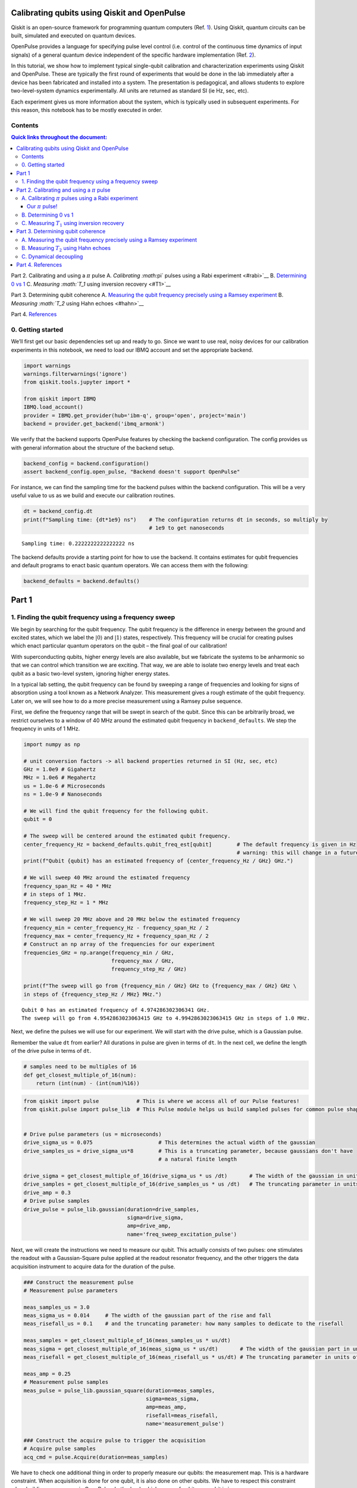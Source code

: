 Calibrating qubits using Qiskit and OpenPulse
=============================================

Qiskit is an open-source framework for programming quantum computers
(Ref. `1 <#refs>`__). Using Qiskit, quantum circuits can be built,
simulated and executed on quantum devices.

OpenPulse provides a language for specifying pulse level control
(i.e. control of the continuous time dynamics of input signals) of a
general quantum device independent of the specific hardware
implementation (Ref. `2 <#refs>`__).

In this tutorial, we show how to implement typical single-qubit
calibration and characterization experiments using Qiskit and OpenPulse.
These are typically the first round of experiments that would be done in
the lab immediately after a device has been fabricated and installed
into a system. The presentation is pedagogical, and allows students to
explore two-level-system dynamics experimentally. All units are returned
as standard SI (ie Hz, sec, etc).

Each experiment gives us more information about the system, which is
typically used in subsequent experiments. For this reason, this notebook
has to be mostly executed in order.

Contents
--------

.. contents:: Quick links throughout the document:


Part 2. Calibrating and using a :math:`\pi` pulse A. `Calibrating
:math:`\pi` pulses using a Rabi experiment <#rabi>`__ B. `Determining 0
vs 1 <#zerovone>`__ C. `Measuring :math:`T_1` using inversion
recovery <#T1>`__

Part 3. Determining qubit coherence A. `Measuring the qubit frequency
precisely using a Ramsey experiment <#ramsey>`__ B. `Measuring
:math:`T_2` using Hahn echoes <#hahn>`__

Part 4. `References <#refs>`__

0. Getting started 
-------------------

We’ll first get our basic dependencies set up and ready to go. Since we
want to use real, noisy devices for our calibration experiments in this
notebook, we need to load our IBMQ account and set the appropriate
backend.

.. code:: ipython3

    import warnings
    warnings.filterwarnings('ignore')
    from qiskit.tools.jupyter import *
    
    from qiskit import IBMQ
    IBMQ.load_account()
    provider = IBMQ.get_provider(hub='ibm-q', group='open', project='main')
    backend = provider.get_backend('ibmq_armonk')

We verify that the backend supports OpenPulse features by checking the
backend configuration. The config provides us with general information
about the structure of the backend setup.

.. code:: ipython3

    backend_config = backend.configuration()
    assert backend_config.open_pulse, "Backend doesn't support OpenPulse"

For instance, we can find the sampling time for the backend pulses
within the backend configuration. This will be a very useful value to us
as we build and execute our calibration routines.

.. code:: ipython3

    dt = backend_config.dt
    print(f"Sampling time: {dt*1e9} ns")    # The configuration returns dt in seconds, so multiply by
                                            # 1e9 to get nanoseconds


.. parsed-literal::

    Sampling time: 0.2222222222222222 ns


The backend defaults provide a starting point for how to use the
backend. It contains estimates for qubit frequencies and default
programs to enact basic quantum operators. We can access them with the
following:

.. code:: ipython3

    backend_defaults = backend.defaults()

Part 1
======

1. Finding the qubit frequency using a frequency sweep 
-------------------------------------------------------

We begin by searching for the qubit frequency. The qubit frequency is
the difference in energy between the ground and excited states, which we
label the :math:`\vert0\rangle` and :math:`\vert1\rangle` states,
respectively. This frequency will be crucial for creating pulses which
enact particular quantum operators on the qubit – the final goal of our
calibration!

With superconducting qubits, higher energy levels are also available,
but we fabricate the systems to be anharmonic so that we can control
which transition we are exciting. That way, we are able to isolate two
energy levels and treat each qubit as a basic two-level system, ignoring
higher energy states.

In a typical lab setting, the qubit frequency can be found by sweeping a
range of frequencies and looking for signs of absorption using a tool
known as a Network Analyzer. This measurement gives a rough estimate of
the qubit frequency. Later on, we will see how to do a more precise
measurement using a Ramsey pulse sequence.

First, we define the frequency range that will be swept in search of the
qubit. Since this can be arbitrarily broad, we restrict ourselves to a
window of 40 MHz around the estimated qubit frequency in
``backend_defaults``. We step the frequency in units of 1 MHz.

.. code:: ipython3

    import numpy as np
    
    # unit conversion factors -> all backend properties returned in SI (Hz, sec, etc)
    GHz = 1.0e9 # Gigahertz
    MHz = 1.0e6 # Megahertz
    us = 1.0e-6 # Microseconds
    ns = 1.0e-9 # Nanoseconds
    
    # We will find the qubit frequency for the following qubit.
    qubit = 0
    
    # The sweep will be centered around the estimated qubit frequency.
    center_frequency_Hz = backend_defaults.qubit_freq_est[qubit]        # The default frequency is given in Hz
                                                                        # warning: this will change in a future release
    print(f"Qubit {qubit} has an estimated frequency of {center_frequency_Hz / GHz} GHz.")
    
    # We will sweep 40 MHz around the estimated frequency
    frequency_span_Hz = 40 * MHz
    # in steps of 1 MHz.
    frequency_step_Hz = 1 * MHz
    
    # We will sweep 20 MHz above and 20 MHz below the estimated frequency
    frequency_min = center_frequency_Hz - frequency_span_Hz / 2
    frequency_max = center_frequency_Hz + frequency_span_Hz / 2
    # Construct an np array of the frequencies for our experiment
    frequencies_GHz = np.arange(frequency_min / GHz, 
                                frequency_max / GHz, 
                                frequency_step_Hz / GHz)
    
    print(f"The sweep will go from {frequency_min / GHz} GHz to {frequency_max / GHz} GHz \
    in steps of {frequency_step_Hz / MHz} MHz.")


.. parsed-literal::

    Qubit 0 has an estimated frequency of 4.974286302306341 GHz.
    The sweep will go from 4.9542863023063415 GHz to 4.9942863023063415 GHz in steps of 1.0 MHz.


Next, we define the pulses we will use for our experiment. We will start
with the drive pulse, which is a Gaussian pulse.

Remember the value ``dt`` from earlier? All durations in pulse are given
in terms of ``dt``. In the next cell, we define the length of the drive
pulse in terms of ``dt``.

.. code:: ipython3

    # samples need to be multiples of 16
    def get_closest_multiple_of_16(num):
        return (int(num) - (int(num)%16))

.. code:: ipython3

    from qiskit import pulse            # This is where we access all of our Pulse features!
    from qiskit.pulse import pulse_lib  # This Pulse module helps us build sampled pulses for common pulse shapes
    
    
    # Drive pulse parameters (us = microseconds)
    drive_sigma_us = 0.075                     # This determines the actual width of the gaussian
    drive_samples_us = drive_sigma_us*8        # This is a truncating parameter, because gaussians don't have 
                                               # a natural finite length
    
    drive_sigma = get_closest_multiple_of_16(drive_sigma_us * us /dt)       # The width of the gaussian in units of dt
    drive_samples = get_closest_multiple_of_16(drive_samples_us * us /dt)   # The truncating parameter in units of dt
    drive_amp = 0.3
    # Drive pulse samples
    drive_pulse = pulse_lib.gaussian(duration=drive_samples,
                                     sigma=drive_sigma,
                                     amp=drive_amp,
                                     name='freq_sweep_excitation_pulse')

Next, we will create the instructions we need to measure our qubit. This
actually consists of two pulses: one stimulates the readout with a
Gaussian-Square pulse applied at the readout resonator frequency, and
the other triggers the data acquisition instrument to acquire data for
the duration of the pulse.

.. code:: ipython3

    ### Construct the measurement pulse
    # Measurement pulse parameters
    
    meas_samples_us = 3.0
    meas_sigma_us = 0.014     # The width of the gaussian part of the rise and fall
    meas_risefall_us = 0.1    # and the truncating parameter: how many samples to dedicate to the risefall
    
    meas_samples = get_closest_multiple_of_16(meas_samples_us * us/dt)
    meas_sigma = get_closest_multiple_of_16(meas_sigma_us * us/dt)       # The width of the gaussian part in units of dt
    meas_risefall = get_closest_multiple_of_16(meas_risefall_us * us/dt) # The truncating parameter in units of dt
    
    meas_amp = 0.25
    # Measurement pulse samples
    meas_pulse = pulse_lib.gaussian_square(duration=meas_samples,
                                           sigma=meas_sigma,
                                           amp=meas_amp,
                                           risefall=meas_risefall,
                                           name='measurement_pulse')
    
    ### Construct the acquire pulse to trigger the acquisition
    # Acquire pulse samples
    acq_cmd = pulse.Acquire(duration=meas_samples)

We have to check one additional thing in order to properly measure our
qubits: the measurement map. This is a hardware constraint. When
acquisition is done for one qubit, it is also done on other qubits. We
have to respect this constraint when building our program in OpenPulse.
Let’s check which group of qubits our qubit is in:

.. code:: ipython3

    # Find out which group of qubits need to be acquired with this qubit
    meas_map_idx = None
    for i, measure_group in enumerate(backend_config.meas_map):
        if qubit in measure_group:
            meas_map_idx = i
            break
    assert meas_map_idx is not None, f"Couldn't find qubit {qubit} in the meas_map!"

Lastly, we specify the channels on which we will apply our pulses.
Drive, measure, and acquire channels are indexed by qubit index.

.. code:: ipython3

    ### Collect the necessary channels
    drive_chan = pulse.DriveChannel(qubit)
    meas_chan = pulse.MeasureChannel(qubit)
    acq_chan = pulse.AcquireChannel(qubit)

Now that the pulse parameters have been defined, and we have created the
pulse shapes for our experiments, we can proceed to creating the pulse
schedules.

At each frequency, we will send a drive pulse of that frequency to the
qubit and measure immediately after the pulse. The pulse envelopes are
independent of frequency, so we will build a reusable ``schedule``, and
we will specify the drive pulse frequency with a frequency configuration
array.

.. code:: ipython3

    # Create the base schedule
    # Start with drive pulse acting on the drive channel
    schedule = pulse.Schedule(name='Frequency sweep')
    schedule += drive_pulse(drive_chan)
    
    # In a new schedule, which we will use again later, add a measurement stimulus on the
    # measure channel pulse to trigger readout
    measure_schedule = meas_pulse(meas_chan)
    # Trigger data acquisition, and store measured values into respective memory slots
    measure_schedule += acq_cmd([pulse.AcquireChannel(i) for i in backend_config.meas_map[meas_map_idx]],
                                [pulse.MemorySlot(i) for i in backend_config.meas_map[meas_map_idx]])
    # The left shift `<<` is special syntax meaning to shift the start time of the schedule by some duration
    schedule += measure_schedule << schedule.duration
    
    # Create the frequency settings for the sweep (MUST BE IN HZ)
    frequencies_Hz = frequencies_GHz*GHz
    schedule_frequencies = [{drive_chan: freq} for freq in frequencies_Hz]

As a sanity check, it’s always a good idea to look at the pulse
schedule. This is done using ``schedule.draw()`` as shown below.

.. code:: ipython3

    schedule.draw(channels_to_plot=[drive_chan, meas_chan], label=True, scaling=1.0)




.. image:: calibrating-qubits-openpulse_files/calibrating-qubits-openpulse_26_0.png



We assemble the ``schedules`` and ``schedule_frequencies`` above into a
program object, called a Qobj, that can be sent to the quantum device.
We request that each schedule (each point in our frequency sweep) is
repeated ``num_shots_per_frequency`` times in order to get a good
estimate of the qubit response.

We also specify measurement settings. ``meas_level=0`` returns raw data
(an array of complex values per shot), ``meas_level=1`` returns kerneled
data (one complex value per shot), and ``meas_level=2`` returns
classified data (a 0 or 1 bit per shot). We choose ``meas_level=1`` to
replicate what we would be working with if we were in the lab, and
hadn’t yet calibrated the discriminator to classify 0s and 1s. We ask
for the ``'avg'`` of the results, rather than each shot individually.

.. code:: ipython3

    from qiskit import assemble
    
    num_shots_per_frequency = 1024
    frequency_sweep_program = assemble(schedule,
                                       backend=backend, 
                                       meas_level=1,
                                       meas_return='avg',
                                       shots=num_shots_per_frequency,
                                       schedule_los=schedule_frequencies)

Finally, we can run the assembled program on the backend using:

.. code:: ipython3

    job = backend.run(frequency_sweep_program)

It is always a good idea to print the ``job_id`` for later retrieval,
and to monitor the job status by using ``job_monitor()``

.. code:: ipython3

    # print(job.job_id())
    from qiskit.tools.monitor import job_monitor
    job_monitor(job)


.. parsed-literal::

    Job Status: job has successfully run


Once the job is run, the results can be retrieved using:

.. code:: ipython3

    frequency_sweep_results = job.result(timeout=120) # timeout parameter set to 120 seconds

We will extract the results and plot them using ``matplotlib``:

.. code:: ipython3

    %matplotlib inline
    import matplotlib.pyplot as plt
    
    sweep_values = []
    for i in range(len(frequency_sweep_results.results)):
        # Get the results from the ith experiment
        res = frequency_sweep_results.get_memory(i)
        # Get the results for `qubit` from this experiment
        sweep_values.append(res[qubit])
    
    plt.scatter(frequencies_GHz, sweep_values, color='black') # plot real part of sweep values
    plt.xlim([min(frequencies_GHz), max(frequencies_GHz)])
    plt.xlabel("Frequency [GHz]")
    plt.ylabel("Measured signal [a.u.]")
    plt.show()



.. image:: calibrating-qubits-openpulse_files/calibrating-qubits-openpulse_36_0.png


As you can see above, the peak near the center corresponds to the
location of the qubit frequency. The signal shows power-broadening,
which is a signature that we are able to drive the qubit off-resonance
as we get close to the center frequency. To get the value of the peak
frequency, we will fit the values to a resonance response curve, which
is typically a Lorentzian shape.

.. code:: ipython3

    from scipy.optimize import curve_fit
    
    def fit_function(x_values, y_values, function, init_params):
        fitparams, conv = curve_fit(function, x_values, y_values, init_params)
        y_fit = function(x_values, *fitparams)
        
        return fitparams, y_fit

.. code:: ipython3

    fit_params, y_fit = fit_function(frequencies_GHz,
                                     sweep_values, 
                                     lambda x, A, q_freq, B, C: (A / np.pi) * (B / ((x - q_freq)**2 + B**2)) + C,
                                     [-2e10, 4.975, 1, 3e10] # initial parameters for curve_fit
                                    )

.. code:: ipython3

    plt.scatter(frequencies_GHz, sweep_values, color='black')
    plt.plot(frequencies_GHz, y_fit, color='red')
    plt.xlim([min(frequencies_GHz), max(frequencies_GHz)])
    
    plt.xlabel("Frequency [GHz]")
    plt.ylabel("Measured Signal [a.u.]")
    plt.show()



.. image:: calibrating-qubits-openpulse_files/calibrating-qubits-openpulse_40_0.png


.. code:: ipython3

    A, rough_qubit_frequency, B, C = fit_params
    rough_qubit_frequency = rough_qubit_frequency*GHz # make sure qubit freq is in Hz
    print(f"We've updated our qubit frequency estimate from "
          f"{round(backend_defaults.qubit_freq_est[qubit] / GHz, 5)} GHz to {round(rough_qubit_frequency/GHz, 5)} GHz.")


.. parsed-literal::

    We've updated our qubit frequency estimate from 4.97429 GHz to 4.97432 GHz.


Part 2. Calibrating and using a :math:`\pi` pulse
=================================================

A. Calibrating :math:`\pi` pulses using a Rabi experiment 
----------------------------------------------------------

Once we know the frequency of our qubit, the next step is to determine
the strength of a :math:`\pi` pulse. Strictly speaking of the qubit as a
two-level system, a :math:`\pi` pulse is one that takes the qubit from
:math:`\vert0\rangle` to :math:`\vert1\rangle`, and vice versa. This is
also called the :math:`X` or :math:`X180` gate, or bit-flip operator. We
already know the microwave frequency needed to drive this transition
from the previous frequency sweep experiment, and we now seek the
amplitude needed to achieve a :math:`\pi` rotation from
:math:`\vert0\rangle` to :math:`\vert1\rangle`. The desired rotation is
shown on the Bloch sphere in the figure below – you can see that the
:math:`\pi` pulse gets its name from the angle it sweeps over on a Bloch
sphere.

.. figure:: https://github.com/aasfaw/qiskit-intros/blob/master/zero_to_one_X180.png?raw=true
   :alt: bloch1


We will change the drive amplitude in small increments and measuring the
state of the qubit each time. We expect to see oscillations which are
commonly named Rabi oscillations, as the qubit goes from
:math:`\vert0\rangle` to :math:`\vert1\rangle` and back.

.. code:: ipython3

    # This experiment uses these values from the previous experiment:
        # `qubit`,
        # `measure_schedule`, and
        # `rough_qubit_frequency`.
    
    # Rabi experiment parameters
    num_rabi_points = 50
    
    # Drive amplitude values to iterate over: 50 amplitudes evenly spaced from 0 to 0.75
    drive_amp_min = 0
    drive_amp_max = 0.75
    drive_amps = np.linspace(drive_amp_min, drive_amp_max, num_rabi_points)

.. code:: ipython3

    # Build the Rabi experiments:
    #    A drive pulse at the qubit frequency, followed by a measurement,
    #    where we vary the drive amplitude each time.
    rabi_schedules = []
    for drive_amp in drive_amps:
        rabi_pulse = pulse_lib.gaussian(duration=drive_samples, amp=drive_amp, 
                                        sigma=drive_sigma, name=f"Rabi drive amplitude = {drive_amp}")
        this_schedule = pulse.Schedule(name=f"Rabi drive amplitude = {drive_amp}")
        this_schedule += rabi_pulse(drive_chan)
        # Reuse the measure_schedule from the frequency sweep experiment
        this_schedule += measure_schedule << this_schedule.duration
        rabi_schedules.append(this_schedule)

The schedule will look essentially the same as the frequency sweep
experiment. The only difference is that we are running a set of
experiments which vary the amplitude of the drive pulse, rather than its
modulation frequency.

.. code:: ipython3

    rabi_schedules[-1].draw(channels_to_plot=[drive_chan, meas_chan], label=True, scaling=1.0)




.. image:: calibrating-qubits-openpulse_files/calibrating-qubits-openpulse_48_0.png



.. code:: ipython3

    # Assemble the schedules into a Qobj
    num_shots_per_point = 1024
    
    rabi_experiment_program = assemble(rabi_schedules,
                                       backend=backend,
                                       meas_level=1,
                                       meas_return='avg',
                                       shots=num_shots_per_point,
                                       schedule_los=[{drive_chan: rough_qubit_frequency}]
                                                    * num_rabi_points)

.. code:: ipython3

    # print(job.job_id())
    job = backend.run(rabi_experiment_program)
    job_monitor(job)


.. parsed-literal::

    Job Status: job has successfully run


.. code:: ipython3

    rabi_results = job.result(timeout=120)

Now that we have our results, we will extract them and fit them to a
sinusoidal curve. For the range of drive amplitudes we selected, we
expect that we will rotate the qubit several times completely around the
Bloch sphere, starting from :math:`|0\rangle`. The amplitude of this
sinusoid tells us the fraction of the shots at that Rabi drive amplitude
which yielded the :math:`|1\rangle` state. We want to find the drive
amplitude needed for the signal to oscillate from a maximum (all
:math:`|0\rangle` state) to a minimum (all :math:`|1\rangle` state) –
this gives the calibrated amplitude that enacts a :math:`\pi` pulse.

.. code:: ipython3

    # center data around 0
    def baseline_remove(values):
        return np.array(values) - np.mean(values)

.. code:: ipython3

    rabi_values = []
    for i in range(num_rabi_points):
        # Get the results for `qubit` from the ith experiment
        rabi_values.append(rabi_results.get_memory(i)[qubit])
    
    rabi_values = np.real(baseline_remove(rabi_values))
    
    plt.xlabel("Drive amp [a.u.]")
    plt.ylabel("Measured signal [a.u.]")
    plt.scatter(drive_amps, rabi_values, color='black') # plot real part of Rabi values
    plt.show()



.. image:: calibrating-qubits-openpulse_files/calibrating-qubits-openpulse_54_0.png


.. code:: ipython3

    fit_params, y_fit = fit_function(drive_amps,
                                     rabi_values, 
                                     lambda x, A, B, drive_period, phi: (A*np.cos(2*np.pi*x/drive_period - phi) + B),
                                     [1.5e10, 0.1e10, 0.5, 0])
    
    plt.scatter(drive_amps, rabi_values, color='black')
    plt.plot(drive_amps, y_fit, color='red')
    
    drive_period = fit_params[2] # get period of rabi oscillation
    
    plt.axvline(drive_period/2, color='red', linestyle='--')
    plt.axvline(drive_period, color='red', linestyle='--')
    plt.annotate("", xy=(drive_period, 0), xytext=(drive_period/2,0), arrowprops=dict(arrowstyle="<->", color='red'))
    plt.annotate("$\pi$", xy=(drive_period/2-0.03, 0.1e10), color='red')
    
    plt.xlabel("Drive amp [a.u.]", fontsize=15)
    plt.ylabel("Measured signal [a.u.]", fontsize=15)
    plt.show()



.. image:: calibrating-qubits-openpulse_files/calibrating-qubits-openpulse_55_0.png


.. code:: ipython3

    pi_amp = abs(drive_period / 2)
    print(f"Pi Amplitude = {pi_amp}")


.. parsed-literal::

    Pi Amplitude = 0.2463992641781328


Our :math:`\pi` pulse!
~~~~~~~~~~~~~~~~~~~~~~

Let’s define our pulse, with the amplitude we just found, so we can use
it in later experiments.

.. code:: ipython3

    pi_pulse = pulse_lib.gaussian(duration=drive_samples,
                                  amp=pi_amp, 
                                  sigma=drive_sigma,
                                  name='pi_pulse')

B. Determining 0 vs 1 
----------------------

Once our :math:`\pi` pulses have been calibrated, we can now create the
state :math:`\vert1\rangle` with good probability. We can use this to
find out what the states :math:`\vert0\rangle` and :math:`\vert1\rangle`
look like in our measurements, by repeatedly preparing them and plotting
the measured signal. This is what we use to build a discriminator, which
is simply a function which takes a measured and kerneled complex value
(``meas_level=1``) and classifies it as a 0 or a 1 (``meas_level=2``).

.. code:: ipython3

    # Create two schedules
    
    # Ground state schedule
    gnd_schedule = pulse.Schedule(name="ground state")
    gnd_schedule += measure_schedule
    
    # Excited state schedule
    exc_schedule = pulse.Schedule(name="excited state")
    exc_schedule += pi_pulse(drive_chan)  # We found this in Part 2A above
    exc_schedule += measure_schedule << exc_schedule.duration

.. code:: ipython3

    gnd_schedule.draw(channels_to_plot=[drive_chan, meas_chan], label=True, scaling=1.0)




.. image:: calibrating-qubits-openpulse_files/calibrating-qubits-openpulse_62_0.png



.. code:: ipython3

    exc_schedule.draw(channels_to_plot=[drive_chan, meas_chan], label=True, scaling=1.0)




.. image:: calibrating-qubits-openpulse_files/calibrating-qubits-openpulse_63_0.png



We assemble the ground and excited state preparation schedules into one
Qobj. Each of these will run ``num_shots`` times. We choose
``meas_level=1`` this time, because we do not want the results already
classified for us as :math:`|0\rangle` or :math:`|1\rangle`. Instead, we
want kerneled data: raw acquired data that has gone through a kernel
function to yield a single complex value for each shot. (You can think
of a kernel as a dot product applied to the raw measurement data.) We
pass the same frequency for both schedules, although it is only used by
the ``exc_schedule``.

.. code:: ipython3

    # Execution settings
    num_shots = 1024
    
    gnd_exc_program = assemble([gnd_schedule, exc_schedule],
                               backend=backend,
                               meas_level=1,
                               meas_return='single',
                               shots=num_shots,
                               schedule_los=[{drive_chan: rough_qubit_frequency}] * 2)

.. code:: ipython3

    # print(job.job_id())
    job = backend.run(gnd_exc_program)
    job_monitor(job)


.. parsed-literal::

    Job Status: job has successfully run


.. code:: ipython3

    gnd_exc_results = job.result(timeout=120)

Now that we have the results, we can visualize the two populations which
we have prepared on a simple scatter plot, showing results from the
ground state program in blue and results from the excited state
preparation program in red.

.. code:: ipython3

    gnd_results = gnd_exc_results.get_memory(0)[:, qubit]
    exc_results = gnd_exc_results.get_memory(1)[:, qubit]
    
    plt.figure(figsize=[4,4])
    # Plot all the results
    # All results from the gnd_schedule are plotted in blue
    plt.scatter(np.real(gnd_results), np.imag(gnd_results), 
                    s=5, cmap='viridis', c='blue', alpha=0.5, label='state_0')
    # All results from the exc_schedule are plotted in red
    plt.scatter(np.real(exc_results), np.imag(exc_results), 
                    s=5, cmap='viridis', c='red', alpha=0.5, label='state_1')
    
    # Plot a large dot for the average result of the 0 and 1 states.
    mean_gnd = np.mean(gnd_results) # takes mean of both real and imaginary parts
    mean_exc = np.mean(exc_results)
    plt.scatter(np.real(mean_gnd), np.imag(mean_gnd), 
                s=200, cmap='viridis', c='black',alpha=1.0, label='state_0_mean')
    plt.scatter(np.real(mean_exc), np.imag(mean_exc), 
                s=200, cmap='viridis', c='black',alpha=1.0, label='state_1_mean')
    
    plt.ylabel('I [a.u.]', fontsize=15)
    plt.xlabel('Q [a.u.]', fontsize=15)
    plt.title("0-1 discrimination", fontsize=15)
    
    plt.show()



.. image:: calibrating-qubits-openpulse_files/calibrating-qubits-openpulse_69_0.png


We can clearly see that the two populations of :math:`|0\rangle` and
:math:`|1\rangle` form their own clusters. Kerneled measurement results
(from ``meas_level=1``) are classified (into ``meas_level=2``) by
applying a discriminator which optimally separates these two clusters.
Optimal separation is simply a line in the IQ plane, equidistant from
the average results we plotted above in the large dot, and normal to the
line connecting the two dots.

We can set up a quick classifier function by returning 0 if a given
point is closer to the mean of the ground state results, and returning 1
if the point is closer to the average excited state results.

.. code:: ipython3

    import math
    
    def classify(point: complex):
        """Classify the given state as |0> or |1>."""
        def distance(a, b):
            return math.sqrt((np.real(a) - np.real(b))**2 + (np.imag(a) - np.imag(b))**2)
        return int(distance(point, mean_exc) < distance(point, mean_gnd))

C. Measuring :math:`T_1` using inversion recovery 
--------------------------------------------------

The :math:`T_1` time of a qubit is the time it takes for a qubit to
decay from the excited state to the ground state. It is important
because it limits the duration of meaningful programs we can run on the
quantum computer.

Measuring :math:`T_1` is similar to our previous experiments, and uses
the :math:`\pi` pulse we’ve calibrated. We again apply a single drive
pulse, our :math:`\pi` pulse, then apply a measure pulse. However, this
time we do not apply the measurement immediately. We insert a delay, and
vary that delay between experiments. When we plot the measured signal
against delay time, we will see a signal that decays exponentially as
the qubit relaxes in energy. The decay time is the :math:`T_1`, or
relaxation time, of the qubit!

.. code:: ipython3

    # T1 experiment parameters
    time_max_us = 450
    time_step_us = 6
    times_us = np.arange(1, time_max_us, time_step_us)
    # Convert to units of dt
    delay_times_dt = times_us * us / dt
    # We will use the same `pi_pulse` and qubit frequency that we calibrated and used before

.. code:: ipython3

    # Create schedules for the experiment 
    t1_schedules = []
    for delay in delay_times_dt:
        this_schedule = pulse.Schedule(name=f"T1 delay = {delay * dt/us} us")
        this_schedule += pi_pulse(drive_chan)
        this_schedule |= measure_schedule << int(delay)
        t1_schedules.append(this_schedule)

We can check out our :math:`T_1` schedule, too. To really get a sense of
this experiment, try looking at a couple of the schedules by running the
next cell multiple times, with different values of ``sched_idx``. You
will see the measurement pulse start later as you increase
``sched_idx``.

.. code:: ipython3

    sched_idx = 0
    t1_schedules[sched_idx].draw(channels_to_plot=[drive_chan, meas_chan], label=True, scaling=1.0)




.. image:: calibrating-qubits-openpulse_files/calibrating-qubits-openpulse_76_0.png



.. code:: ipython3

    # Execution settings
    num_shots = 256
    
    t1_experiment = assemble(t1_schedules,
                             backend=backend, 
                             meas_level=1,
                             meas_return='avg',
                             shots=num_shots,
                             schedule_los=[{drive_chan: rough_qubit_frequency}] * len(t1_schedules))

.. code:: ipython3

    job = backend.run(t1_experiment)
    # print(job.job_id())
    job_monitor(job)


.. parsed-literal::

    Job Status: job has successfully run


.. code:: ipython3

    t1_results = job.result(timeout=120)

.. code:: ipython3

    t1_values = []
    for i in range(len(times_us)):
        t1_values.append(t1_results.get_memory(i)[qubit])
    
    plt.scatter(times_us, t1_values, color='black') 
    plt.title("$T_1$ Experiment", fontsize=15)
    plt.xlabel('Delay before measurement [$\mu$s]', fontsize=15)
    plt.ylabel('Signal [a.u.]', fontsize=15)
    plt.show()



.. image:: calibrating-qubits-openpulse_files/calibrating-qubits-openpulse_80_0.png


We can then fit the data to a decaying exponential, giving us T1!

.. code:: ipython3

    # Fit the data
    fit_params, y_fit = fit_function(times_us, t1_values, 
                lambda x, A, C, T1: (A * np.exp(-x / T1) + C),
                [-3e10, 3e10, 100]
                )
    
    _, _, T1 = fit_params
    
    plt.scatter(times_us, t1_values, color='black')
    plt.plot(times_us, y_fit, color='red', label=f"T1 = {T1:.2f} us")
    plt.xlim(0, np.max(times_us))
    plt.title("$T_1$ Experiment", fontsize=15)
    plt.xlabel('Delay before measurement [$\mu$s]', fontsize=15)
    plt.ylabel('Signal [a.u.]', fontsize=15)
    plt.legend()
    plt.show()



.. image:: calibrating-qubits-openpulse_files/calibrating-qubits-openpulse_82_0.png


Part 3. Determining qubit coherence
===================================

A. Measuring the qubit frequency precisely using a Ramsey experiment 
---------------------------------------------------------------------

Now, we determine the qubit frequency to better precision. This is done
using a Ramsey pulse sequence. In this pulse sequence, we first apply a
:math:`\pi/2` (“pi over two”) pulse, wait some time :math:`\Delta t`,
and then apply another :math:`\pi/2` pulse. Since we are measuring the
signal from the qubit at the same frequency as the pulses, we should
observe oscillations at the difference in frequency between the applied
pulses and the qubit.

.. figure:: https://github.com/aasfaw/qiskit-intros/blob/master/dephasing.png?raw=true
   :alt: bloch2


.. code:: ipython3

    # Ramsey experiment parameters
    time_max_us = 1.8
    time_step_us = 0.025
    times_us = np.arange(0.1, time_max_us, time_step_us)
    # Convert to units of dt
    delay_times_dt = times_us * us / dt
    
    # Drive parameters
    # The drive amplitude for pi/2 is simply half the amplitude of the pi pulse
    drive_amp = pi_amp / 2
    # x_90 is a concise way to say pi_over_2; i.e., an X rotation of 90 degrees
    x90_pulse = pulse_lib.gaussian(duration=drive_samples,
                                   amp=drive_amp, 
                                   sigma=drive_sigma,
                                   name='x90_pulse')

.. code:: ipython3

    # create schedules for Ramsey experiment 
    ramsey_schedules = []
    
    for delay in delay_times_dt:
        this_schedule = pulse.Schedule(name=f"Ramsey delay = {delay * dt / us} us")
        this_schedule |= x90_pulse(drive_chan)
        this_schedule |= x90_pulse(drive_chan) << int(this_schedule.duration + delay)
        this_schedule |= measure_schedule << int(this_schedule.duration)
    
        ramsey_schedules.append(this_schedule)

Just like for :math:`T_1` schedules, it will be illuminating to execute
the next cell multiple times to inspect a few of the schedules we’ve
made. As you look at increasing indices of ``ramsey_schedules``, the
delay between the two :math:`\pi/2` pulses will increase.

.. code:: ipython3

    ramsey_schedules[0].draw(channels_to_plot=[drive_chan, meas_chan], label=True, scaling=1.0)




.. image:: calibrating-qubits-openpulse_files/calibrating-qubits-openpulse_88_0.png



Here, we will apply a commonly used experimental trick. We will drive
the pulses off-resonance by a known amount, which we will call
``detuning_MHz``. The measured Ramsey signal should show oscillations
with frequency near ``detuning_MHz``, with a small offset. This small
offset is exactly how far away ``rough_qubit_frequency`` was from the
qubit frequency.

.. code:: ipython3

    # Execution settings
    num_shots = 256
    
    detuning_MHz = 2 
    ramsey_frequency = round(rough_qubit_frequency + detuning_MHz * MHz, 6) # need ramsey freq in Hz
    ramsey_program = assemble(ramsey_schedules,
                                 backend=backend,
                                 meas_level=1,
                                 meas_return='avg',
                                 shots=num_shots,
                                 schedule_los=[{drive_chan: ramsey_frequency}]*len(ramsey_schedules)
                                )

.. code:: ipython3

    job = backend.run(ramsey_program)
    # print(job.job_id())
    job_monitor(job)


.. parsed-literal::

    Job Status: job has successfully run


.. code:: ipython3

    ramsey_results = job.result(timeout=120)

.. code:: ipython3

    ramsey_values = []
    for i in range(len(times_us)):
        ramsey_values.append(ramsey_results.get_memory(i)[qubit])
        
    plt.scatter(times_us, ramsey_values, color='black')
    plt.xlim(0, np.max(times_us))
    plt.title("Ramsey Experiment", fontsize=15)
    plt.xlabel('Delay between X90 pulses [$\mu$s]', fontsize=15)
    plt.ylabel('Measured Signal [a.u.]', fontsize=15)
    plt.show()



.. image:: calibrating-qubits-openpulse_files/calibrating-qubits-openpulse_93_0.png


We will fit the data to a sinusoid, and extract the information we are
interested in – namely, :math:`\Delta f`.

.. code:: ipython3

    fit_params, y_fit = fit_function(times_us, ramsey_values,
                                     lambda x, A, del_f_MHz, C, B: (
                                              A * np.cos(2*np.pi*del_f_MHz*x - C) + B
                                             ),
                                     [2e10, 1./0.4, 0, 0.25e10]
                                    )
    
    # Off-resonance component
    _, del_f_MHz, _, _, = fit_params # freq is MHz since times in us
    
    plt.scatter(times_us, ramsey_values, color='black')
    plt.plot(times_us, y_fit, color='red', label=f"df = {del_f_MHz:.2f} MHz")
    plt.xlim(0, np.max(times_us))
    plt.xlabel('Delay between X90 pulses [$\mu$s]', fontsize=15)
    plt.ylabel('Measured Signal [a.u.]', fontsize=15)
    plt.title('Ramsey Experiment', fontsize=15)
    plt.legend()
    plt.show()



.. image:: calibrating-qubits-openpulse_files/calibrating-qubits-openpulse_95_0.png


Now that we know ``del_f_MHz``, we can update our estimate of the qubit
frequency.

.. code:: ipython3

    precise_qubit_freq = rough_qubit_frequency + (del_f_MHz - detuning_MHz) * MHz # get new freq in Hz
    print(f"Our updated qubit frequency is now {round(precise_qubit_freq/GHz, 6)} GHz. "
          f"It used to be {round(rough_qubit_frequency / GHz, 6)} GHz")


.. parsed-literal::

    Our updated qubit frequency is now 4.974351 GHz. It used to be 4.974318 GHz


B. Measuring :math:`T_2` using Hahn echoes 
-------------------------------------------

Next, we can measure the coherence time, :math:`T_2`, of our qubit. The
pulse sequence used to do this experiment is known as a Hahn echo, a
term that comes from the NMR community. A Hahn echo experiment is very
similar to the Ramsey experiment above, with an additional :math:`\pi`
pulse between the two :math:`\pi/2` pulses. The :math:`\pi` pulse at
time :math:`\tau` reverses the accumulation of phase, and results in an
echo at time :math:`2\tau`, where we apply the last :math:`\pi/2` pulse
to do our measurement.

The decay time for the Hahn echo experiment gives us the coherence time,
:math:`T_2`.

.. code:: ipython3

    # T2 experiment parameters
    tau_max_us = 200
    tau_step_us = 4
    taus_us = np.arange(2, tau_max_us, tau_step_us)
    # Convert to units of dt
    delay_times_dt = taus_us * us / dt
    
    # We will use the pi_pulse and x90_pulse from previous experiments

.. code:: ipython3

    t2_schedules = []
    for tau in delay_times_dt:
        this_schedule = pulse.Schedule(name=f"T2 delay = {tau *dt/us} us")
        this_schedule |= x90_pulse(drive_chan)
        this_schedule |= pi_pulse(drive_chan) << int(this_schedule.duration + tau)
        this_schedule |= x90_pulse(drive_chan) << int(this_schedule.duration + tau)
        this_schedule |= measure_schedule << int(this_schedule.duration)
        
        t2_schedules.append(this_schedule)

.. code:: ipython3

    t2_schedules[0].draw(channels_to_plot=[drive_chan, meas_chan], label=True, scaling=1.0)




.. image:: calibrating-qubits-openpulse_files/calibrating-qubits-openpulse_101_0.png



.. code:: ipython3

    # Execution settings
    num_shots_per_point = 512
    
    t2_experiment = assemble(t2_schedules,
                             backend=backend,
                             meas_level=1,
                             meas_return='avg',
                             shots=num_shots_per_point,
                             schedule_los=[{drive_chan: precise_qubit_freq}]
                                          * len(t2_schedules))

.. code:: ipython3

    job = backend.run(t2_experiment)
    # print(job.job_id())
    job_monitor(job)


.. parsed-literal::

    Job Status: job has successfully run


.. code:: ipython3

    t2_results = job.result(timeout=120)

.. code:: ipython3

    t2_values = []
    for i in range(len(taus_us)):
        t2_values.append(t2_results.get_memory(i)[qubit])
    
    plt.scatter(2*taus_us, t2_values, color='black')
    plt.xlabel('Delay between X90 pulse and $\pi$ pulse [$\mu$s]', fontsize=15)
    plt.ylabel('Measured Signal [a.u.]', fontsize=15)
    plt.title('Hahn Echo Experiment', fontsize=15)
    plt.show()



.. image:: calibrating-qubits-openpulse_files/calibrating-qubits-openpulse_105_0.png


.. code:: ipython3

    fit_params, y_fit = fit_function(2*taus_us, t2_values,
                 lambda x, A, B, T2: (A * np.exp(-x / T2) + B),
                 [-1.2e15, -2.4e15, 20])
    
    _, _, T2 = fit_params
    print()
    
    plt.scatter(2*taus_us, t2_values, color='black')
    plt.plot(2*taus_us, y_fit, color='red', label=f"T2 = {T2:.2f} us")
    plt.xlim(0, np.max(2*taus_us))
    plt.xlabel('Delay between X90 pulse and $\pi$ pulse [$\mu$s]', fontsize=15)
    plt.ylabel('Measured Signal [a.u.]', fontsize=15)
    plt.title('Hahn Echo Experiment', fontsize=15)
    plt.legend()
    plt.show()


.. parsed-literal::

    



.. image:: calibrating-qubits-openpulse_files/calibrating-qubits-openpulse_106_1.png


C. Dynamical decoupling 
------------------------

A single :math:`\pi` pulse is able to eliminate quasi-static noise due
to the reversal of phase accumulation. This concept can be extended to
noise that cannot be approximated as quasi-static by applying several
:math:`\pi` pulses in succession. This technique, commonly known as
dynamical decoupling, allows us to cancel different frequencies of noise
and is used to extract longer coherence times from qubits.

.. code:: ipython3

    # DD experiment parameters
    tau_us_min = 1
    tau_us_max = 40
    tau_step_us = 1.5
    taus_us = np.arange(tau_us_min, tau_us_max, tau_step_us)
    # Convert to units of dt
    taus_dt = taus_us * us / dt
    num_pi_pulses = 6 # apply two pi pulses
    print(f"Total time ranges from {2.*num_pi_pulses*taus_us[0]} to {2.*num_pi_pulses*taus_us[-1]} us")


.. parsed-literal::

    Total time ranges from 12.0 to 462.0 us


.. code:: ipython3

    T2DD_schedules = []
    for delay in taus_dt:
        this_schedule = pulse.Schedule(name=f"T2DD delay = {delay * dt/us} us")
        this_schedule |= x90_pulse(drive_chan)
        this_schedule |= pi_pulse(drive_chan) << int(this_schedule.duration + delay)
    
        for _ in range(num_pi_pulses - 1):
            this_schedule |= pi_pulse(drive_chan) << int(this_schedule.duration + 2*delay)
    
        this_schedule |= x90_pulse(drive_chan) << int(this_schedule.duration + delay)
        this_schedule |= measure_schedule << int(this_schedule.duration)
        
        T2DD_schedules.append(this_schedule)

.. code:: ipython3

    T2DD_schedules[0].draw(channels_to_plot=[drive_chan, meas_chan], label=True, scaling=1.0)




.. image:: calibrating-qubits-openpulse_files/calibrating-qubits-openpulse_110_0.png



.. code:: ipython3

    num_shots_per_point = 1024
    
    T2DD_experiment = assemble(T2DD_schedules,
                                 backend=backend,
                                 meas_level=1,
                                 meas_return='avg',
                                 shots=num_shots_per_point,
                                 schedule_los=[{drive_chan: precise_qubit_freq}]
                                              * len(T2DD_schedules))

.. code:: ipython3

    job = backend.run(T2DD_experiment)
    # print(job.job_id())
    job_monitor(job)


.. parsed-literal::

    Job Status: job has successfully run


.. code:: ipython3

    T2DD_results = job.result(timeout=120)

.. code:: ipython3

    times_us = 2.*num_pi_pulses*taus_us
    DD_values = []
    for i in range(len(taus_us)):
        DD_values.append(T2DD_results.get_memory(i)[qubit])
    
    plt.scatter(times_us, DD_values, color='black')
    plt.xlim(0, np.max(times_us))
    plt.xlabel('Total time before measurement [$\mu$s]', fontsize=15)
    plt.ylabel('Measured Signal [a.u.]', fontsize=15)
    plt.title('Dynamical Decoupling Experiment', fontsize=15)
    plt.show()



.. image:: calibrating-qubits-openpulse_files/calibrating-qubits-openpulse_114_0.png


.. code:: ipython3

    # Fit the data
    fit_func = lambda x, A, B, T2DD: (A * np.exp(-x / T2DD) + B)
    fitparams, conv = curve_fit(fit_func, times_us, DD_values, [1.7e10, 0.8e10, 150])
    
    _, _, T2DD = fitparams
    plt.scatter(times_us, DD_values, color='black')
    plt.plot(times_us, fit_func(times_us, *fitparams), color='red', label=f"T2DD = {T2DD:.2f} us")
    plt.xlim([0, np.max(times_us)])
    plt.xlabel('Total time before measurement [$\mu$s]', fontsize=15)
    plt.ylabel('Measured Signal [a.u.]', fontsize=15)
    plt.title('Dynamical Decoupling Experiment', fontsize=15)
    plt.legend()
    plt.show()



.. image:: calibrating-qubits-openpulse_files/calibrating-qubits-openpulse_115_0.png


Part 4. References 
===================

1. H. Abraham, I. Y. Akhalwaya, G. Aleksandrowicz, T. Alexander, G.
   Alexandrowics, E. Arbel, A. Asfaw, C. Azaustre, P. Barkoutsos, G.
   Barron, L. Bello, Y. Ben-Haim, L. S. Bishop, S. Bosch, D. Bucher, CZ,
   F. Cabrera, P. Calpin, L. Capelluto, J. Carballo, C.-F. Chen, A.
   Chen, R. Chen, J. M. Chow, C. Claus, A. W. Cross, A. J. Cross, J.
   Cruz- Benito, C. Culver, A. D. C ́orcoles-Gonzales, S. Dague, M.
   Dartiailh, A. R. Davila, D. Ding, E. Dumitrescu, K. Dumon, I. Duran,
   P. Eendebak, D. Egger, M. Everitt, P. M. Fern ́andez, A. Frisch, A.
   Fuhrer, J. Gacon, Gadi, B. G. Gago, J. M. Gambetta, L. Garcia, S.
   Garion, Gawel-Kus, L. Gil, J. Gomez-Mosquera, S. de la Puente Gonz
   ́alez, D. Green-
   berg,J.A.Gunnels,I.Haide,I.Hamamura,V.Havlicek,J.Hellmers,L􏰀.Herok,H.Horii,
   C. Howington, W. Hu, S. Hu, H. Imai, T. Imamichi, R. Iten, T. Itoko,
   A. Javadi-Abhari, Jessica, K. Johns, N. Kanazawa, A. Karazeev, P.
   Kassebaum, V. Krishnan, K. Kr- sulich, G. Kus, R. LaRose, R. Lambert,
   J. Latone, S. Lawrence, P. Liu, P. B. Z. Mac, Y. Maeng, A. Malyshev,
   J. Marecek, M. Marques, D. Mathews, A. Matsuo, D. T. Mc- Clure, C.
   McGarry, D. McKay, S. Meesala, A. Mezzacapo, R. Midha, Z. Minev, P.
   Mu- rali, J. Mu ̈ggenburg, D. Nadlinger, G. Nannicini, P. Nation, Y.
   Naveh, Nick-Singstock, P. Niroula, H. Norlen, L. J. O’Riordan, S.
   Oud, D. Padilha, H. Paik, S. Perriello, A. Phan, M. Pistoia, A.
   Pozas-iKerstjens, V. Prutyanov, J. P ́erez, Quintiii, R. Raymond, R.
   M.-C. Redondo, M. Reuter, D. M. Rodr ́ıguez, M. Ryu, M. Sandberg, N.
   Sathaye, B. Schmitt, C. Schnabel, T. L. Scholten, E. Schoute, I. F.
   Sertage, Y. Shi, A. Silva, Y. Siraichi, S. Sivarajah, J. A. Smolin,
   M. Soeken, D. Steenken, M. Stypulkoski, H. Takahashi, C. Taylor, P.
   Taylour, S. Thomas, M. Tillet, M. Tod, E. de la Torre, K. Trabing, M.
   Treinish, TrishaPe, W. Turner, Y. Vaknin, C. R. Valcarce, F. Varchon,
   D. Vogt- Lee, C. Vuillot, J. Weaver, R. Wieczorek, J. A. Wildstrom,
   R. Wille, E. Winston, J. J. Woehr, S. Woerner, R. Woo, C. J. Wood, R.
   Wood, S. Wood, J. Wootton, D. Yeralin, J. Yu, L. Zdanski, Zoufalc,
   azulehner, drholmie, fanizzamarco, kanejess, klinvill, merav aharoni,
   ordmoj, tigerjack, yang.luh, and yotamvakninibm, “Qiskit: An
   open-source framework for quantum computing,” 2019.
2. D. C. McKay, T. Alexander, L. Bello, M. J. Biercuk, L. Bishop, J.
   Chen, J. M. Chow, A. D. C ́orcoles, D. Egger, S. Filipp, J. Gomez, M.
   Hush, A. Javadi-Abhari, D. Moreda, P. Nation, B. Paulovicks, E.
   Winston, C. J. Wood, J. Wootton, and J. M. Gambetta, “Qiskit backend
   specifications for OpenQASM and OpenPulse experiments,” 2018.

.. code:: ipython3

    import qiskit.tools.jupyter
    %qiskit_version_table



.. raw:: html

    <h3>Version Information</h3><table><tr><th>Qiskit Software</th><th>Version</th></tr><tr><td>Qiskit</td><td>0.14.1</td></tr><tr><td>Terra</td><td>0.11.1</td></tr><tr><td>Aer</td><td>0.3.4</td></tr><tr><td>Ignis</td><td>0.2.0</td></tr><tr><td>Aqua</td><td>0.6.2</td></tr><tr><td>IBM Q Provider</td><td>0.4.5</td></tr><tr><th>System information</th></tr><tr><td>Python</td><td>3.7.4 (default, Aug 13 2019, 15:17:50) 
    [Clang 4.0.1 (tags/RELEASE_401/final)]</td></tr><tr><td>OS</td><td>Darwin</td></tr><tr><td>CPUs</td><td>8</td></tr><tr><td>Memory (Gb)</td><td>32.0</td></tr><tr><td colspan='2'>Tue Jan 28 13:09:07 2020 GMT</td></tr></table>


